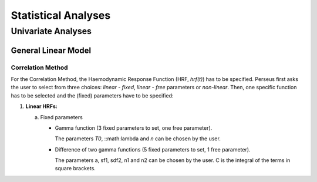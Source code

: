 ********************
Statistical Analyses
********************

Univariate Analyses
===================

General Linear Model
--------------------

Correlation Method
^^^^^^^^^^^^^^^^^^
 
For the Correlation Method, the Haemodynamic Response Function (HRF,
*hrf(t)*) has to be specified. Perseus first asks the user to select from three
choices: *linear - fixed*, *linear - free* parameters or *non-linear*. Then, one specific
function has to be selected and the (fixed) parameters have to be specified:

1.  **Linear HRFs:**

    a.  Fixed parameters
 
        *  Gamma function (3 fixed parameters to set, one free parameter). 
      
           
           The parameters *T0*, ::math:\lambda and *n* can be chosen by the user.
 
        *  Difference of two gamma functions (5 fixed parameters to set, 1 free parameter). 
        
           The parameters a, sf1, sdf2, n1 and n2 can be chosen by the user. C is the integral of the terms in square brackets.

  
